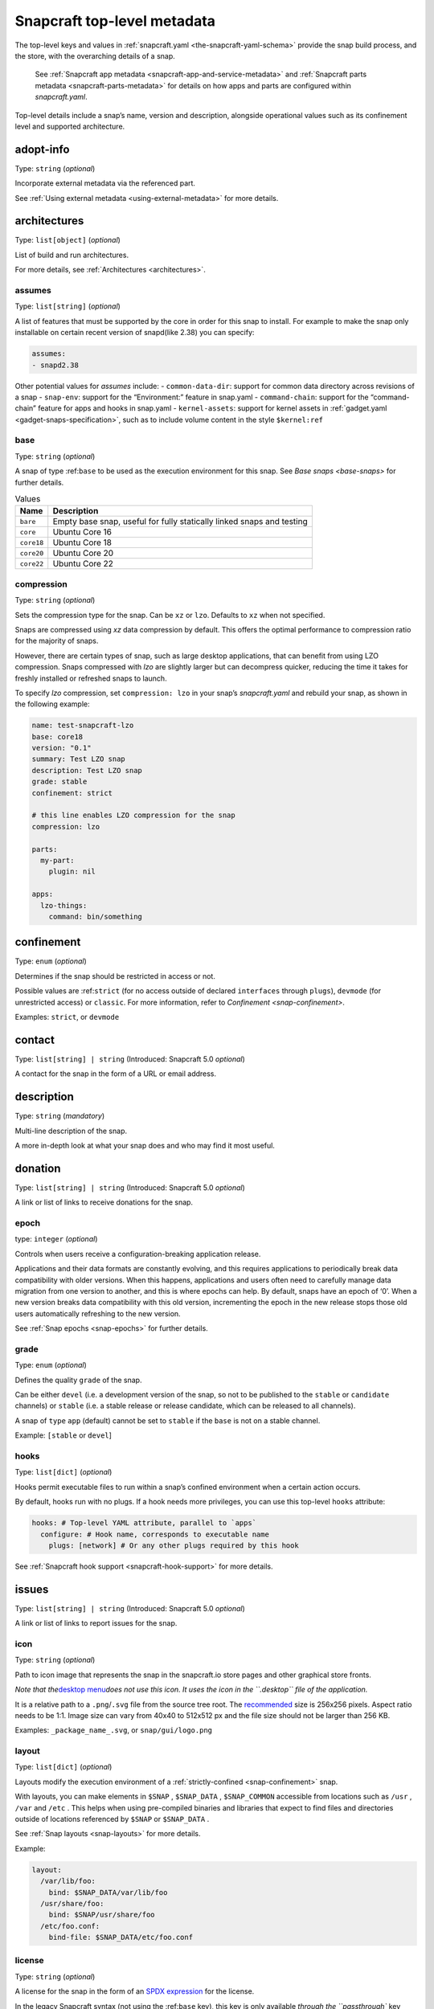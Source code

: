 .. 8334.md

.. _snapcraft-top-level-metadata:

Snapcraft top-level metadata
============================

The top-level keys and values in :ref:`snapcraft.yaml <the-snapcraft-yaml-schema>` provide the snap build process, and the store, with the overarching details of a snap.

   See :ref:`Snapcraft app metadata <snapcraft-app-and-service-metadata>` and :ref:`Snapcraft parts metadata <snapcraft-parts-metadata>` for details on how apps and parts are configured within *snapcraft.yaml*.

Top-level details include a snap’s name, version and description, alongside operational values such as its confinement level and supported architecture.

adopt-info
----------

Type: ``string`` (*optional*)

Incorporate external metadata via the referenced part.

See :ref:`Using external metadata <using-external-metadata>` for more details.

architectures
-------------

Type: ``list[object]`` (*optional*)

List of build and run architectures.

For more details, see :ref:`Architectures <architectures>`.


.. _snapcraft-top-level-metadata-assumes:

assumes
~~~~~~~

Type: ``list[string]`` (*optional*)

A list of features that must be supported by the core in order for this snap to install. For example to make the snap only installable on certain recent version of snapd(like 2.38) you can specify:

.. code:: yaml

   assumes:
   - snapd2.38

Other potential values for *assumes* include: - ``common-data-dir``: support for common data directory across revisions of a snap - ``snap-env``: support for the “Environment:” feature in snap.yaml - ``command-chain``: support for the “command-chain” feature for apps and hooks in snap.yaml - ``kernel-assets``: support for kernel assets in :ref:`gadget.yaml <gadget-snaps-specification>`, such as to include volume content in the style ``$kernel:ref``


.. _snapcraft-top-level-metadata-base:

base
~~~~

Type: ``string`` (*optional*)

A snap of type :ref:``base`` to be used as the execution environment for this snap. See `Base snaps <base-snaps>` for further details.

.. list-table:: Values
   :header-rows: 1

   * - **Name**
     - **Description**
   * - ``bare``
     - Empty base snap, useful for fully statically linked snaps and testing
   * - ``core``
     - Ubuntu Core 16
   * - ``core18``
     - Ubuntu Core 18
   * - ``core20``
     - Ubuntu Core 20
   * - ``core22``
     - Ubuntu Core 22


.. _snapcraft-top-level-metadata-compression:

compression
~~~~~~~~~~~

Type: ``string`` (*optional*)

Sets the compression type for the snap. Can be ``xz`` or ``lzo``. Defaults to ``xz`` when not specified.

Snaps are compressed using *xz* data compression by default. This offers the optimal performance to compression ratio for the majority of snaps.

However, there are certain types of snap, such as large desktop applications, that can benefit from using LZO compression. Snaps compressed with *lzo* are slightly larger but can decompress quicker, reducing the time it takes for freshly installed or refreshed snaps to launch.

To specify *lzo* compression, set ``compression: lzo`` in your snap’s *snapcraft.yaml* and rebuild your snap, as shown in the following example:

.. code:: yaml

   name: test-snapcraft-lzo
   base: core18
   version: "0.1"
   summary: Test LZO snap
   description: Test LZO snap
   grade: stable
   confinement: strict

   # this line enables LZO compression for the snap
   compression: lzo

   parts:
     my-part:
       plugin: nil

   apps:
     lzo-things:
       command: bin/something

confinement
-----------

Type: ``enum`` (*optional*)

Determines if the snap should be restricted in access or not.

Possible values are :ref:``strict`` (for no access outside of declared ``interfaces`` through ``plugs``), ``devmode`` (for unrestricted access) or ``classic``. For more information, refer to `Confinement <snap-confinement>`.

Examples: ``strict``, or ``devmode``

contact
-------

Type: ``list[string] | string`` (Introduced: Snapcraft 5.0 *optional*)

A contact for the snap in the form of a URL or email address.

description
-----------

Type: ``string`` (*mandatory*)

Multi-line description of the snap.

A more in-depth look at what your snap does and who may find it most useful.

donation
--------

Type: ``list[string] | string`` (Introduced: Snapcraft 5.0 *optional*)

A link or list of links to receive donations for the snap.


.. _snapcraft-top-level-metadata-epoch:

epoch
~~~~~

type: ``integer`` (*optional*)

Controls when users receive a configuration-breaking application release.

Applications and their data formats are constantly evolving, and this requires applications to periodically break data compatibility with older versions. When this happens, applications and users often need to carefully manage data migration from one version to another, and this is where epochs can help. By default, snaps have an epoch of ‘0’. When a new version breaks data compatibility with this old version, incrementing the epoch in the new release stops those old users automatically refreshing to the new version.

See :ref:`Snap epochs <snap-epochs>` for further details.


.. _snapcraft-top-level-metadata-grade:

grade
~~~~~

Type: ``enum`` (*optional*)

Defines the quality ``grade`` of the snap.

Can be either ``devel`` (i.e. a development version of the snap, so not to be published to the ``stable`` or ``candidate`` channels) or ``stable`` (i.e. a stable release or release candidate, which can be released to all channels).

A snap of ``type`` ``app`` (default) cannot be set to ``stable`` if the ``base`` is not on a stable channel.

Example: ``[stable`` or ``devel``]


.. _snapcraft-top-level-metadata-hooks:

hooks
~~~~~

Type: ``list[dict]`` (*optional*)

Hooks permit executable files to run within a snap’s confined environment when a certain action occurs.

By default, hooks run with no plugs. If a hook needs more privileges, you can use this top-level ``hooks`` attribute:

.. code:: yaml

   hooks: # Top-level YAML attribute, parallel to `apps`
     configure: # Hook name, corresponds to executable name
       plugs: [network] # Or any other plugs required by this hook

See :ref:`Snapcraft hook support <snapcraft-hook-support>` for more details.

issues
------

Type: ``list[string] | string`` (Introduced: Snapcraft 5.0 *optional*)

A link or list of links to report issues for the snap.


.. _snapcraft-top-level-metadata-icon:

icon
~~~~

Type: ``string`` (*optional*)

Path to icon image that represents the snap in the snapcraft.io store pages and other graphical store fronts.

*Note that the*\ `desktop menu <https://en.wikipedia.org/wiki/Start_menu>`__\ *does not use this icon. It uses the icon in the ``.desktop`` file of the application.*

It is a relative path to a ``.png``/``.svg`` file from the source tree root. The `recommended <https://snapcraft.io/docs/restrictions-on-screenshots-and-videos-in-snap-listings24>`__ size is 256x256 pixels. Aspect ratio needs to be 1:1. Image size can vary from 40x40 to 512x512 px and the file size should not be larger than 256 KB.

Examples: ``_package_name_.svg``, or ``snap/gui/logo.png``


.. _snapcraft-top-level-metadata-layout:

layout
~~~~~~

Type: ``list[dict]`` (*optional*)

Layouts modify the execution environment of a :ref:`strictly-confined <snap-confinement>` snap.

With layouts, you can make elements in ``$SNAP`` , ``$SNAP_DATA`` , ``$SNAP_COMMON`` accessible from locations such as ``/usr`` , ``/var`` and ``/etc`` . This helps when using pre-compiled binaries and libraries that expect to find files and directories outside of locations referenced by ``$SNAP`` or ``$SNAP_DATA`` .

See :ref:`Snap layouts <snap-layouts>` for more details.

Example:

.. code:: yaml

   layout:
     /var/lib/foo:
       bind: $SNAP_DATA/var/lib/foo
     /usr/share/foo:
       bind: $SNAP/usr/share/foo
     /etc/foo.conf:
       bind-file: $SNAP_DATA/etc/foo.conf


.. _snapcraft-top-level-metadata-license:

license
~~~~~~~

Type: ``string`` (*optional*)

A license for the snap in the form of an `SPDX expression <https://spdx.org/licenses/>`__ for the license.

In the legacy Snapcraft syntax (not using the :ref:``base`` key), this key is only available `through the ``passthrough`` key <using-in-development-features-in-snapcraft-yaml>`.

Currently, only `SPDX 2.1 expressions <https://spdx.org/spdx-specification-21-web-version>`__ are supported. A list of supported values are also available at `snapd/licenses.go at master · snapcore/snapd <https://github.com/snapcore/snapd/blob/master/spdx/licenses.go>`__.

For “or later” and “with exception” license styles refer to `the Appendix IV of the SPDX Specification 2.1 <https://spdx.org/spdx-specification-21-web-version#h.jxpfx0ykyb60>`__.

Examples: ``GPL-3.0+``, ``MIT``, ``Proprietary``

name
----

Type: ``string`` (*mandatory*)

The identifying name of the snap.

It must start with an ASCII character and can only contain letters in lower case, numbers, and hyphens, and it can’t start or end with a hyphen. The name must be unique if you want to :ref:`publish to the Snap Store <releasing-your-app>`.

For help on choosing a name and registering it on the Snap Store, see :ref:`Registering your app name <registering-your-app-name>`.

Example: ``my-awesome-app``

package-repositories
--------------------

Type: ``list[dict]`` (*optional*)

Adds package repositories as sources for build-packages and stage-packages, including those hosted on a PPA, the Personal Package Archive, which serves personally hosted non-standard packages.

See :ref:`Snapcraft package repositories <snapcraft-package-repositories>` for more details.

Example:

.. code:: yaml

   package-repositories:
     - type: apt
       components: [main]
       suites: [xenial]
       key-id: 78E1918602959B9C59103100F1831DDAFC42E99D
       url: http://ppa.launchpad.net/snappy-dev/snapcraft-daily/ubuntu

passthrough
-----------

Type: ``type[object]`` (*optional*)

Attributes to passthrough to ``snap.yaml`` without validation from snapcraft.

See :ref:`Using development features in snapcraft <using-in-development-features-in-snapcraft-yaml>` for more details.

source-code
-----------

Type: ``string`` (Introduced: Snapcraft 5.0 *optional*)

A link to the source of the snap (i.e.; the repository containing ``snapcraft.yaml``).

summary
-------

Type: ``string`` (*mandatory*)

Sentence summarising the snap.

Max len. 78 characters, describing the snap in short and simple terms.

Example: ``The super cat generator``

system-usernames
----------------

Type: ``dict`` (*optional*)

Common example is ``snap_daemon: shared:ref:`` to use a daemon user, see `sytem-usernames <system-usernames>` for more details.

title
-----

Type: ``string`` (*optional*)

The canonical title of the application, displayed in the software centre graphical frontends.

Max length 40 characters.

In the legacy Snapcraft syntax (not using the :ref:``base`` key), this key is only available `through the ``passthrough`` key <using-in-development-features-in-snapcraft-yaml>`.

Example: ``My Awesome Application``

type
----

Type: ``enum`` (*optional*)

The type of snap, implicitly set to ``app`` if not set.

For more details, see: :ref:`gadget <gadget-snaps>`, :ref:`kernel <the-kernel-snap>`, :ref:`base <base-snaps>`.

Example: ``[app|core|gadget|kernel|base]``

version
-------

Type: ``string`` (*mandatory*, unless using ``adopt-info``)

A user facing version to display.

This field is mandatory unless version information is provided by :ref:``adopt-info`` . See `Using external metadata <using-external-metadata>` for details.

Max len. 32 chars. Needs to be wrapped with single-quotes when the value will be interpreted by the YAML parser as non-string.

Examples: ``'1'``, ``'1.2'``, ``'1.2.3'``, ``git`` (will be replaced by a ``git describe`` based version string)


.. _snapcraft-top-level-metadata-plugs-and-slots-for-an-entire-snap:

Plugs and slots for an entire snap
----------------------------------

Plugs and slots for an :ref:`interface <supported-interfaces>` are usually configured per-app or per-daemon within *snapcraft.yaml*. See :ref:`Snapcraft app metadata <snapcraft-app-and-service-metadata>` for more details. However, ``snapcraft.yaml`` also enables global *plugs* and *slots* configuration for an entire snap:

plugs
-----

Type: ``dict`` *(optional)*

These plugs apply to all ``apps`` and differs from **``apps.<app-name>.plugs``** in that the type is in a ``dict`` rather than a ``list`` format, ``:``\ (colon) must be postfixed to the interface name and shouldn’t start with ``-``\ (dash-space).

plugs.<plug-name>
-----------------

Type: ``dict`` *(optional)*

A set of attributes for a plug.

Example: ``read`` attribute for the ``home`` interface.

plugs.<plug-name>.<attribute-name>
----------------------------------

Type: ``string`` *(optional)*

Value of the attribute. Example: ``all`` for ``read`` attribute of the ``home`` interface.

slots
-----

Type: ``dict`` *(optional)*

A set of slots that the snap provides, applied to all the ``apps``.

slots.<slot-name>
-----------------

Type: ``dict`` (*optional*)

A set of attributes of the slot.

slots.<slot-name>.<attribute-name>
----------------------------------

Type: ``dict`` (*optional*)

Value of the attribute.

website
-------

Type: ``string`` (Introduced: Snapcraft 5.0 *optional*)

A link to a product website from the publisher of the snap.
